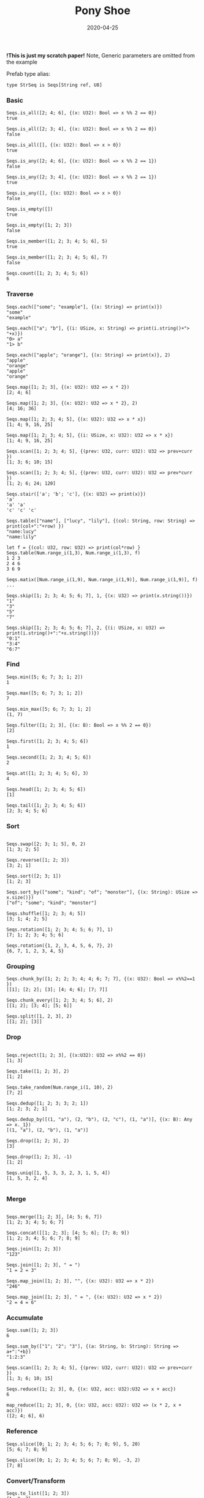 #+TITLE:     Pony Shoe
#+AUTHOR:    damon-kwok
#+EMAIL:     damon-kwok@outlook.com
#+DATE:      2020-04-25
#+OPTIONS: toc:nil creator:nil author:nil email:nil timestamp:nil html-postamble:nil
#+TODO: TODO DOING DONE

[[https://opencollective.com/ponyc][file:logo.jpg]]
# ** My little wish
# #+BEGIN_SRC pony
# let list = {1, 2, 5, 6, 7}            // List Literals
# let arr  = 1..5 // [1; 2; 3; 4; 5;]   // Array `range` Sugar
# let set  = <1, 2, 2, 3, 4, 4, 5>      // Set Literals : auto uniq: <1, 2, 3, 4, 5>
# let map  = <"a":1, "b":2, "c":3>      // Map Literals
# #+END_SRC

*!This is just my scratch paper!*
Note, Generic parameters are omitted from the example

Prefab type alias:
#+BEGIN_SRC pony
type StrSeq is Seqs[String ref, U8]
#+END_SRC

# // For example:
# #+BEGIN_SRC pony
# let str = "hello,world".string()
# StrSeq.is_member(str, 'w')
# true
# #+END_SRC

*** Basic
#+BEGIN_SRC pony
Seqs.is_all([2; 4; 6], {(x: U32): Bool => x %% 2 == 0})
true

Seqs.is_all([2; 3; 4], {(x: U32): Bool => x %% 2 == 0})
false

Seqs.is_all([], {(x: U32): Bool => x > 0})
true

Seqs.is_any([2; 4; 6], {(x: U32): Bool => x %% 2 == 1})
false

Seqs.is_any([2; 3; 4], {(x: U32): Bool => x %% 2 == 1})
true

Seqs.is_any([], {(x: U32): Bool => x > 0})
false

Seqs.is_empty([])
true

Seqs.is_empty([1; 2; 3])
false

Seqs.is_member([1; 2; 3; 4; 5; 6], 5)
true

Seqs.is_member([1; 2; 3; 4; 5; 6], 7)
false

Seqs.count([1; 2; 3; 4; 5; 6])
6
#+END_SRC

*** Traverse
#+BEGIN_SRC pony
Seqs.each(["some"; "example"], {(x: String) => print(x)})
"some"
"example"

Seqs.each(["a"; "b"], {(i: USize, x: String) => print(i.string()+"> "+x)})
"0> a"
"1> b"

Seqs.each(["apple"; "orange"], {(x: String) => print(x)}, 2)
"apple"
"orange"
"apple"
"orange"

Seqs.map([1; 2; 3], {(x: U32): U32 => x * 2})
[2; 4; 6]

Seqs.map([1; 2; 3], {(x: U32): U32 => x * 2}, 2)
[4; 16; 36]

Seqs.map([1; 2; 3; 4; 5], {(x: U32): U32 => x * x})
[1; 4; 9, 16, 25]

Seqs.map([1; 2; 3; 4; 5], {(i: USize, x: U32): U32 => x * x})
[1; 4; 9, 16, 25]

Seqs.scan([1; 2; 3; 4; 5], {(prev: U32, curr: U32): U32 => prev+curr })
[1; 3; 6; 10; 15]

Seqs.scan([1; 2; 3; 4; 5], {(prev: U32, curr: U32): U32 => prev*curr })
[1; 2; 6; 24; 120]

Seqs.stair(['a'; 'b'; 'c'], {(x: U32) => print(x)})
'a'
'a' 'a'
'c' 'c' 'c'

Seqs.table(["name"], ["lucy", "lily"], {(col: String, row: String) => print(col+":"+row) })
"name:lucy"
"name:lily"

let f = {(col: U32, row: U32) => print(col*row) }
Seqs.table(Num.range_i(1,3), Num.range_i(1,3), f)
1 2 3
2 4 6
3 6 9

Seqs.matix([Num.range_i(1,9), Num.range_i(1,9)], Num.range_i(1,9)], f)
...

Seqs.skip([1; 2; 3; 4; 5; 6; 7], 1, {(x: U32) => print(x.string())})
"1"
"3"
"5"
"7"

Seqs.skip([1; 2; 3; 4; 5; 6; 7], 2, {(i: USize, x: U32) => print(i.string()+":"+x.string())})
"0:1"
"3:4"
"6:7"
#+END_SRC

*** Find
#+BEGIN_SRC pony
Seqs.min([5; 6; 7; 3; 1; 2])
1

Seqs.max([5; 6; 7; 3; 1; 2])
7

Seqs.min_max([5; 6; 7; 3; 1; 2]
(1, 7)

Seqs.filter([1; 2; 3], {(x: B): Bool => x %% 2 == 0})
[2]

Seqs.first([1; 2; 3; 4; 5; 6])
1

Seqs.second([1; 2; 3; 4; 5; 6])
2

Seqs.at([1; 2; 3; 4; 5; 6], 3)
4

Seqs.head([1; 2; 3; 4; 5; 6])
[1]

Seqs.tail([1; 2; 3; 4; 5; 6])
[2; 3; 4; 5; 6]
#+END_SRC

*** Sort
#+BEGIN_SRC pony

Seqs.swap([2; 3; 1; 5], 0, 2)
[1; 3; 2; 5]

Seqs.reverse([1; 2; 3])
[3; 2; 1]

Seqs.sort([2; 3; 1])
[1; 2; 3]

Seqs.sort_by(["some"; "kind"; "of"; "monster"], {(x: String): USize => x.size()})
["of"; "some"; "kind"; "monster"]

Seqs.shuffle([1; 2; 3; 4; 5])
[3; 1; 4; 2; 5]

Seqs.rotation([1; 2; 3; 4; 5; 6; 7], 1)
[7; 1; 2; 3; 4; 5; 6]

Seqs.rotation({1, 2, 3, 4, 5, 6, 7}, 2)
{6, 7, 1, 2, 3, 4, 5}
#+END_SRC

*** Grouping
#+BEGIN_SRC pony
Seqs.chunk_by([1; 2; 2; 3; 4; 4; 6; 7; 7], {(x: U32): Bool => x%%2==1 })
[[1]; [2; 2]; [3]; [4; 4; 6]; [7; 7]]

Seqs.chunk_every([1; 2; 3; 4; 5; 6], 2)
[[1; 2]; [3; 4]; [5; 6]]

Seqs.split([1, 2, 3], 2)
[[1; 2]; [3]]
#+END_SRC

*** Drop
#+BEGIN_SRC pony

Seqs.reject([1; 2; 3], {(x:U32): U32 => x%%2 == 0})
[1; 3]

Seqs.take([1; 2; 3], 2)
[1; 2]

Seqs.take_random(Num.range_i(1, 10), 2)
[7; 2]

Seqs.dedup([1; 2; 3; 3; 2; 1])
[1; 2; 3; 2; 1]

Seqs.dedup_by([(1, "a"), (2, "b"), (2, "c"), (1, "a")], {(x: B): Any => x._1})
[(1, "a"), (2, "b"), (1, "a")]

Seqs.drop([1; 2; 3], 2)
[3]

Seqs.drop([1; 2; 3], -1)
[1; 2]

Seqs.uniq([1, 5, 3, 3, 2, 3, 1, 5, 4])
[1, 5, 3, 2, 4]

#+END_SRC

*** Merge
#+BEGIN_SRC pony

Seqs.merge([1; 2; 3], [4; 5; 6, 7])
[1; 2; 3; 4; 5; 6; 7]

Seqs.concat([[1; 2; 3]; [4; 5; 6]; [7; 8; 9])
[1; 2; 3; 4; 5; 6; 7; 8; 9]

Seqs.join([1; 2; 3])
"123"

Seqs.join([1; 2; 3], " = ")
"1 = 2 = 3"

Seqs.map_join([1; 2; 3], "", {(x: U32): U32 => x * 2})
"246"

Seqs.map_join([1; 2; 3], " = ", {(x: U32): U32 => x * 2})
"2 = 4 = 6"
#+END_SRC

*** Accumulate
#+BEGIN_SRC pony
Seqs.sum([1; 2; 3])
6

Seqs.sum_by(["1"; "2"; "3"], {(a: String, b: String): String => a+":"+b})
"1:2:3"

Seqs.scan([1; 2; 3; 4; 5], {(prev: U32, curr: U32): U32 => prev+curr })
[1; 3; 6; 10; 15]

Seqs.reduce([1; 2; 3], 0, {(x: U32, acc: U32):U32 => x + acc})
6

map_reduce([1; 2; 3], 0, {(x: U32, acc: U32): U32 => (x * 2, x + acc)})
([2; 4; 6], 6)
#+END_SRC

*** Reference
#+BEGIN_SRC pony
Seqs.slice([0; 1; 2; 3; 4; 5; 6; 7; 8; 9], 5, 20)
[5; 6; 7; 8; 9]

Seqs.slice([0; 1; 2; 3; 4; 5; 6; 7; 8; 9], -3, 2)
[7; 8]
#+END_SRC

*** Convert/Transform
#+BEGIN_SRC pony
Seqs.to_list([1; 2; 3])
{1, 2, 3}

Seqs.to_array({1, 2, 3})
[1; 2; 3]

Seqs.flat_map(['a', 'b', 'c'], {(x: U8): Array[Any] => [x; x]})
['a', 'a', 'b', 'b', 'c', 'c']

Seqs.intersperse([1; 2; 3], 0)
[1; 0; 2; 0; 3]

Seqs[Array[String], String].with_index(["a"; "b"; "c"])
[("a", 0); ("b", 1); ("c", 2)]

#+END_SRC

*** More
[[file:seqs.pony][seqs.pony]]
